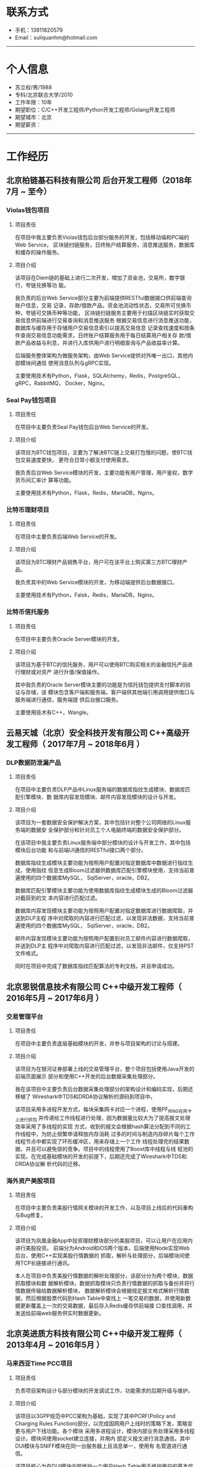 #+OPTIONS: num:nil
#+OPTIONS: html-postamble:nil
#+OPTIONS: toc:nil

* 联系方式
- 手机：13811820579
- Email：suliquanhm@hotmail.com
-----

* 个人信息
- 苏立权/男/1988
- 专科/北京联合大学/2010
- 工作年限：10年
- 期望职位：C/C++开发工程师/Python开发工程师/Golang开发工程师
- 期望城市：北京
- 期望薪资：
-----

* 工作经历
** 北京柏链基石科技有限公司 后台开发工程师（2018年7月 ~ 至今）
*** Violas钱包项目
**** 项目责任
在项目中我主要负责Violas钱包后台部分服务的开发，包括移动端和PC端的Web Service，
区块链扫链服务，日终账户结算服务，消息推送服务，数据库和缓存的操作服务。

**** 项目介绍
该项目在Diem链的基础上进行二次开发，增加了资金池，交易所，数字银行，夸链兑换等功
能。

我负责的后台Web Service部分主要为前端提供RESTful数据接口供前端查询账户信息，交易
记录，存款/借款产品，资金池流动性状态，交易所可兑换币种，夸链可交换币种等功能，
区块链扫链服务主要用于扫描区块链实时获取交易信息供前端进行交易查询和消息推送服务
根据交易信息进行消息推送功能，数据库与缓存用于存储用户交易信息索引以提高交易信息
记录查找速度和按条件查询交易信息功能需求，日终账户结算服务用于每日结算用户相关存
款/借款产品收益与利息，并进行入库供用户进行明细查询与产品收益率计算。

后端服务整体架构为微服务架构，由Web Service提供对外唯一出口，其他内部模块间通信
使用消息队列与gRPC实现。

主要使用技术有Python，Flask，SQLAlchemy，Redis，PostgreSQL，gRPC，RabbitMQ，
Docker，Nginx。

*** Seal Pay钱包项目
**** 项目责任
在项目中主要负责Seal Pay钱包后台Web Service的开发。

**** 项目介绍
该项目为BTC钱包项目，主要为了解决BTC链上交易打包慢的问题，使BTC钱包交易速度更快，
更符合日常小额支付使用需求。

我负责后台Web Service模块的开发，主要功能有用户管理，用户鉴权，数字货币间汇率计
算等功能。

主要使用技术有Python，Flask，Redis，MariaDB，Nginx。

*** 比特币理财项目
**** 项目责任
在项目中主要负责后端Web Service的开发。

**** 项目介绍
该项目为BTC理财产品销售平台，用户可在该平台上购买第三方BTC理财产品。

我负责其中的Web Service模块的开发，为移动端提供后台数据接口。

主要使用技术有Python，Falsk，Redis，MariaDB，Nginx。

*** 比特币信托服务
**** 项目责任
在项目中主要负责Oracle Server模块的开发。

**** 项目介绍
该项目为基于BTC的信托服务，用户可以使用BTC购买相关的金融信托产品进行理财或对资产
进行升值/保值操作。

其中我负责的Oracle Server模块主要的功能是为信托钱包提供支付脚本的验证与存储，该
模块包含客户端和服务端，客户端供其他端引用调用提供借口与服务端进行通信，服务端提
供后台接口服务。

主要使用技术有C++，Wangle。

** 云易天城（北京）安全科技开发有限公司 C++高级开发工程师（ 2017年7月 ~ 2018年6月 ）
*** DLP数据防泄漏产品
**** 项目责任
在项目中主要负责DLP产品中Linux服务端的数据库指纹生成模块、数据库匹配引擎模块、数
据库内容发现模块、邮件内容发现模块的设计与开发。

**** 项目介绍
该项目为一套数据安全保护解决方案，其中包括针对整个公司网络的Linux服务端的数据安
全保护部分和针对员工个人电脑终端的数据安全保护部分。

在该项目中我主要负责Linux服务端中部分模块的设计与开发工作，其中包括模块后台功能
和与前端UI通信的RESTful接口两个部分。

数据库指纹生成模块主要功能为按照用户配置对指定数据库中数据进行指纹生成，使用指纹
信息生成Bloom过滤器供数据库匹配引擎模块使用，支持当前普遍使用的四个数据库MySQL，
SqlServer，oracle，DB2。

数据库匹配引擎模块主要功能为使用数据库指纹生成模块生成的Bloom过滤器对截获到的文
本内容进行匹配过滤。

数据库内容发现模块主要功能为按照用户配置对指定数据库进行数据爬取，并送到DLP主程
序中对爬取的内容进行匹配过滤，以发现非法数据，支持当前普遍使用的四个数据库MySQL，
SqlServer，oracle，DB2。

邮件内容发现模块主要功能为按照用户配置到对员工邮件内容进行数据爬取，并送到DLP主
程序中对爬取内容进行匹配过滤，以发现非法邮件，仅支持PST文件格式。

同时在项目中完成了数据库指纹匹配算法的专利文档，并且申请成功。

** 北京思锐信息技术有限公司 C++中级开发工程师（ 2016年5月 ~ 2017年6月 ）
*** 交易管理平台
**** 项目责任
在项目中主要负责底层基础模块的开发，并参与项目架构的讨论与搭建。

**** 项目介绍
该项目为在银河证券部署上线的交易管理平台，整个项目包括使用Java开发的前端页面展示
部分和使用C++开发的后台数据采集处理部分。

我在该项目中主要负责后台数据采集处理部分的架构设计和编码实现，后期还移植了
Wireshark中TDS和DRDA协议解析的源码到项目中。

该项目采用多进程开发方式，每块采集网卡对应一个进程，使用PF_RING在网卡上进行抓包
并传递给工作线程进行处理，因为数据量比较大为了提高报文处理效率采用了多线程的实现
方式，收到的报文会根据hash算法分配到不同的工作线程中，为防止频繁申请释放内存消耗
过多的时间与制造内存碎片每个工作线程节点中都实现了环形缓冲区，用来存储上一个工作
线程处理完的结果数据，并且可以避免锁的竞争。项目中的线程使用了Boost库中线程与线
程池的实现。在完成基础模块的开发的前提下，后期还完成了Wireshark中TDS和DRDA协议解
析代码的迁移。

*** 海外资产美股项目
**** 项目责任
在项目中主要负责美股行情网关模块的开发工作，以及项目上线后的代码重构与Bug修复。

**** 项目介绍
该项目为凤凰金融App中投资理财模块部分的美股项目，可以让用户在应用内进行美股投资。
前端分为Android和iOS两个版本，后端使用Node实现Web后台，使用C++实现美股行情数据的
抓取，解析与处理部分，后端模块间使用TCP长链接进行通讯。

本人在项目中负责美股行情数据的解析处理部分，该部分分为两个模块，数据抓取模块和数
据解析模块，数据抓取模块只负责行情数据的抓取与备份并将行情数据传输给数据解析模块，
数据解析模块会根据规定报文格式解析行情数据，然后根据股票代码到Hash Table中查找上
一笔交易的数据，并使用新数据更新覆盖上一次的交易数据，最后存入Redis缓存供前端接
口查找调用，并发送给前端web服务供实时数据更新。

** 北京英进质方科技有限公司 C++中级开发工程师（ 2013年4月 ~ 2016年5月 ）
*** 马来西亚Time PCC项目
**** 项目责任
负责项目架构设计与部分模块的开发调试工作，功能需求的后期升级与维护。

**** 项目介绍
该项目以3GPP规范中PCC架构为基础，实现了其中PCRF(Policy and Charging Rules
Function)部分，以完成固网用户上线时的策略下发，策略变更与用户下线功能。各个模块
采用多进程设计，模块内部业务处理采用多线程设计。模块间使用socket建立连接，并用内
部定义报文进行消息通信。其中DUI模块与SNIFF模块在同一台服务器上且消息单一，使用有
名管道进行通信。

该项目核心为在DUI模块内部维护一个用户Hash Table用于维护用户的基本信息与上线信息，
共其他模块进行数据的查询下发与维护。

*** 马来西亚P1 GTP报文解析项目
**** 项目责任
负责GTP报文解析模块的设计、开发与调试工作。

**** 项目介绍
该项目为马来西亚电信运营商P1为接入LTE网络进行用户认证需求开发的，用C语言实现在
AAA报文服务器中监听GTP-C报文数据包，根据其中的Create Session Request消息和Create
Session Response消息来判断用户的上线对接状态。

本人在项目中负责报文解析模块的架构设计与代码实现。该项目实现了一个简单的GTP-C报
文协议栈，能够对TCP协议进行部分字段解析并对建立在之上的GTP-C协议进行全字段解析，
获取其中关键字段用来匹配用户在线认证。期间使用tcpdump对网卡进行抓包并使用
Wireshark对抓到的数据包进行过滤与分析。

*** 北京移动Wlan上网日志留存项目
**** 项目责任
负责项目的架构设计、开发与调试工作，以及后期功能增加与项目维护。

**** 项目介绍
该项目是北京移动为了保存Wlan用户上网痕迹而发起的，整体结构分为数据采集和数据展示
两部分，后端数据采集部分使用C语言实现并部署在多个数据采集机上，前端数据展示部分
使用java实现，前后端间的数据传输使用文件传输。

本人在项目中负责后端数据采集部分的开发与测试，数据源由北京移动机房分光而来，因数
据量巨大为防止丢包并提高抓包速度，使用了PF_RING抓包工具在网卡上直接抓包并传到进
程内进行匹配处理，避免数据积压进程内部采用了多线程实现，每个工作线程内部有一个双
缓冲队列，避免锁竞争。数据包的匹配原则为用户上行数据包中的四元组数据与下行数据包
中的四元组数据能够对应上就算一条上网行为，此时需记下该条上网行为的四元组数据和会
话开始结束时间还有该私网IP对应的公网IP和端口，之后将该条记录写入到文件中，待稍后
传给前端数据展示模块。

** 北京联银通科技有限公司 C语言开发工程师（ 2010年10月 ~ 2013年3月 ）
*** 民生银行储蓄国债项目
**** 项目责任
项目负责国债相关交易的实现与平台代码的优化，和文档的编写。

**** 项目介绍
该项目为储蓄国债在民生银行实施项目，根据银行实际情况对储蓄国债平台进行本地部署与
交易开发。并根据银行个性化需求进行新增服务的设计与开发。还会对系统进行调优，使系
统更够承受一定的压力而稳定运行。
-----

* 工作期望&个人评价
** 个人定位
主攻C/C++服务端开发，并计划学习当前流行的服务端开发语言（Go，Node.js等）以扩充自
己的技能树，扩大今后的职业发展方向。不喜欢过于依赖别人，即使其他同事工作未完成，
我依然会按自己的工作习惯完成测试尽量做到完美。

** 对工作的态度
第一，要保质保量的完成自己的本职工作。第二，要在第一点的基础上追求进一步的完善。
第三，要与同事多交流，互相学习共同进步。不把工作简单的当成养家糊口的差事。

** 优势
热爱技术，自学能力强，有良好的自我认知。有良好的工作心态、沟通能力与抗压能力。

** 劣势
有些悲观主义，会将问题复杂化，项目时间紧迫时会在开发时间与代码质量上徘徊，但最终
都能找到一个相对平衡的解决方案，并在时间节点内完成工作。但这个问题还是会积极改正。
-----

* 技能清单
- 开发语言：C/C++/Python/shell
- 开发工具：gcc/gdb/emacs/vim/Wireshark
- 开发库：Poco/Boost/ACE/Flask/Wangle
- 网络开发：socket/tcp/udp/http
- 高并发：libev/libevent/libuv/epoll/poll/select
- 数据库相关：MySQL/Oracle/Redis/TimesTen
- 消息队列：ZeroMQ/RabbitMQ
- 版本管理、文档和自动化部署工具：Svn/Git
- 操作系统：CentOS/Debian/FreeBSD
-----

* 致谢
感谢您花时间阅读我的简历。
